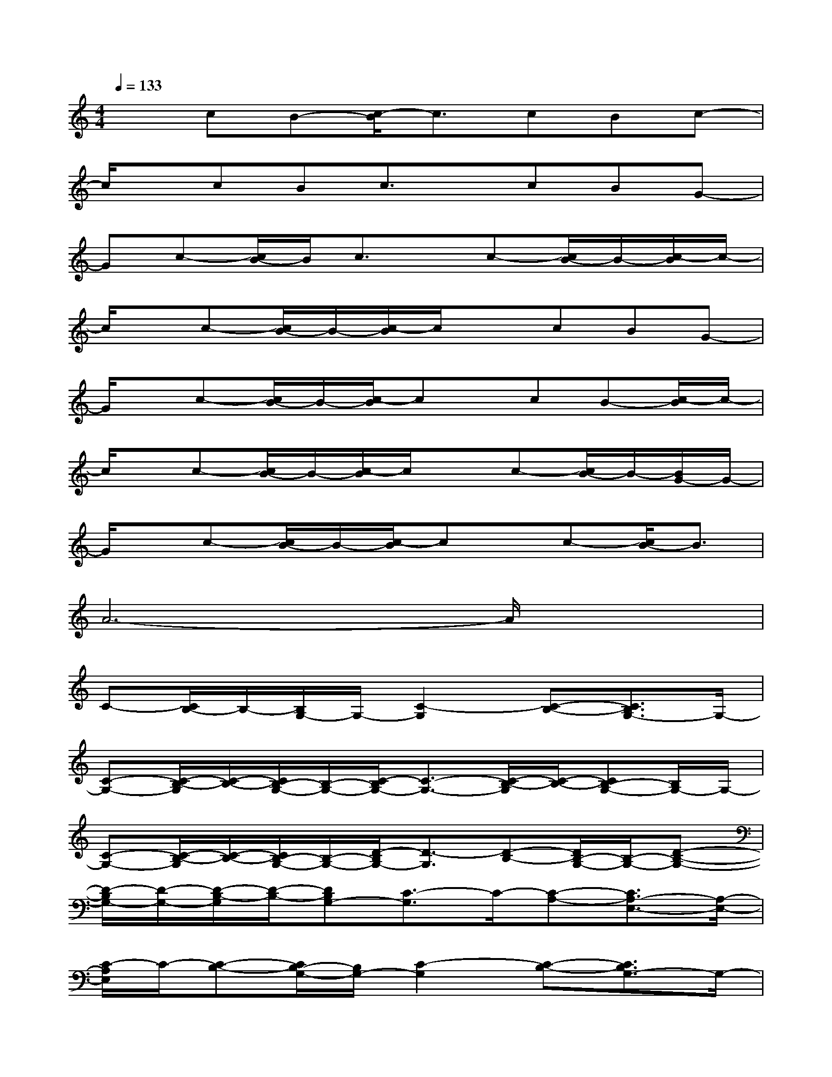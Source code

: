 X:1
T:
M:4/4
L:1/8
Q:1/4=133
K:C%0sharps
V:1
xcB-[c/2-B/2]c3/2cBc-|
c/2x/2cBc3/2x/2cBG-|
Gc-[c/2B/2-]B/2c3/2x/2c-[c/2B/2-]B/2-[c/2-B/2]c/2-|
c/2x/2c-[c/2B/2-]B/2-[c/2-B/2]c/2xcBG-|
G/2x/2c-[c/2B/2-]B/2-[c/2-B/2]cx/2cB-[c/2-B/2]c/2-|
c/2x/2c-[c/2B/2-]B/2-[c/2-B/2]c/2xc-[c/2B/2-]B/2-[B/2G/2-]G/2-|
G/2x/2c-[c/2B/2-]B/2-[c/2-B/2]cx/2c-[c/2B/2-]B3/2|
A6-A/2x3/2|
C-[C/2B,/2-]B,/2-[B,/2G,/2-]G,/2-[C2-G,2][C-B,-][C3/2B,3/2G,3/2-]G,/2-|
[C-G,-][C/2-B,/2-G,/2][C/2-B,/2-][C/2B,/2-G,/2-][B,/2-G,/2-][C/2-B,/2G,/2-][C3/2-G,3/2-][C/2-B,/2-G,/2][C/2-B,/2-][CB,-G,-][B,/2G,/2-]G,/2-|
[C-G,-][C/2-B,/2-G,/2][C/2-B,/2-][C/2B,/2-G,/2-][B,/2-G,/2-][D/2-B,/2G,/2-][D3/2-G,3/2][D-B,-][D/2B,/2-G,/2-][B,/2-G,/2-][D-B,-G,-]|
[D/2-B,/2G,/2-][D/2-G,/2-][D/2-B,/2-G,/2][D/2-B,/2-][DB,G,-][C3/2-G,3/2]C/2-[C-A,-][C3/2A,3/2-E,3/2-][A,/2-E,/2-]|
[C/2-A,/2E,/2]C/2-[C-B,-][C/2B,/2-G,/2-][B,/2G,/2-][C2-G,2][C-B,-][C3/2B,3/2G,3/2-]G,/2-|
[C-G,][C-B,-][C/2B,/2-G,/2-][B,/2-G,/2-][C/2-B,/2G,/2-][C3/2-G,3/2-][C/2-B,/2-G,/2][C/2-B,/2-][C3/2B,3/2G,3/2-]G,/2-|
[C-G,][C-B,-][C/2B,/2-G,/2-][B,/2-G,/2-][D/2-B,/2G,/2-][D3/2-G,3/2-][D/2-B,/2-G,/2][D/2-B,/2-][D/2B,/2-G,/2-][B,/2-G,/2-][D-B,G,-]|
[D-G,-][D/2-B,/2-G,/2][D/2-B,/2-][D-B,-G,-][E/2-D/2B,/2-G,/2-][E3/2-B,3/2-G,3/2][E/2-C/2-B,/2][E/2-C/2-][E2C2A,2]